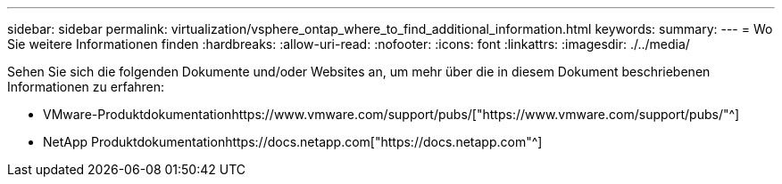 ---
sidebar: sidebar 
permalink: virtualization/vsphere_ontap_where_to_find_additional_information.html 
keywords:  
summary:  
---
= Wo Sie weitere Informationen finden
:hardbreaks:
:allow-uri-read: 
:nofooter: 
:icons: font
:linkattrs: 
:imagesdir: ./../media/


[role="lead"]
Sehen Sie sich die folgenden Dokumente und/oder Websites an, um mehr über die in diesem Dokument beschriebenen Informationen zu erfahren:

* VMware-Produktdokumentationhttps://www.vmware.com/support/pubs/["https://www.vmware.com/support/pubs/"^]
* NetApp Produktdokumentationhttps://docs.netapp.com["https://docs.netapp.com"^]

